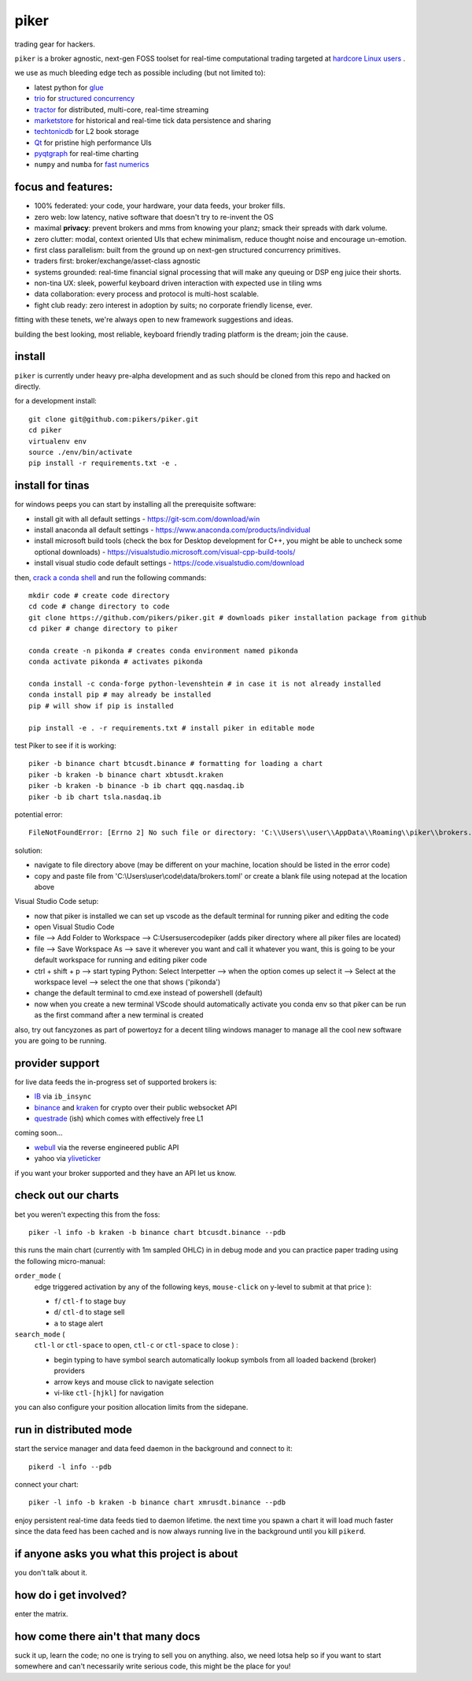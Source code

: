 piker
-----
trading gear for hackers.

|gh_actions|

.. |gh_actions| image:: https://img.shields.io/endpoint.svg?url=https%3A%2F%2Factions-badge.atrox.dev%2Fpikers%2Fpiker%2Fbadge&style=popout-square
    :target: https://actions-badge.atrox.dev/piker/pikers/goto

``piker`` is a broker agnostic, next-gen FOSS toolset for real-time
computational trading targeted at `hardcore Linux users <comp_trader>`_ .

we use as much bleeding edge tech as possible including (but not limited to):

- latest python for glue_
- trio_ for `structured concurrency`_
- tractor_ for distributed, multi-core, real-time streaming
- marketstore_ for historical and real-time tick data persistence and sharing
- techtonicdb_ for L2 book storage
- Qt_ for pristine high performance UIs
- pyqtgraph_ for real-time charting
- ``numpy`` and ``numba`` for `fast numerics`_

.. |travis| image:: https://img.shields.io/travis/pikers/piker/master.svg
    :target: https://travis-ci.org/pikers/piker
.. _trio: https://github.com/python-trio/trio
.. _tractor: https://github.com/goodboy/tractor
.. _structured concurrency: https://trio.discourse.group/
.. _marketstore: https://github.com/alpacahq/marketstore
.. _techtonicdb: https://github.com/0b01/tectonicdb
.. _Qt: https://www.qt.io/
.. _pyqtgraph: https://github.com/pyqtgraph/pyqtgraph
.. _glue: https://numpy.org/doc/stable/user/c-info.python-as-glue.html#using-python-as-glue
.. _fast numerics: https://zerowithdot.com/python-numpy-and-pandas-performance/
.. _comp_trader: https://jfaleiro.wordpress.com/2019/10/09/computational-trader/


focus and features:
*******************
- 100% federated: your code, your hardware, your data feeds, your broker fills.
- zero web: low latency, native software that doesn't try to re-invent the OS
- maximal **privacy**: prevent brokers and mms from knowing your
  planz; smack their spreads with dark volume.
- zero clutter: modal, context oriented UIs that echew minimalism, reduce
  thought noise and encourage un-emotion.
- first class parallelism: built from the ground up on next-gen structured concurrency
  primitives.
- traders first: broker/exchange/asset-class agnostic
- systems grounded: real-time financial signal processing that will
  make any queuing or DSP eng juice their shorts.
- non-tina UX: sleek, powerful keyboard driven interaction with expected use in tiling wms
- data collaboration: every process and protocol is multi-host scalable.
- fight club ready: zero interest in adoption by suits; no corporate friendly license, ever.

fitting with these tenets, we're always open to new framework suggestions and ideas.

building the best looking, most reliable, keyboard friendly trading
platform is the dream; join the cause.


install
*******
``piker`` is currently under heavy pre-alpha development and as such
should be cloned from this repo and hacked on directly.

for a development install::

    git clone git@github.com:pikers/piker.git
    cd piker
    virtualenv env
    source ./env/bin/activate
    pip install -r requirements.txt -e .


install for tinas
*****************
for windows peeps you can start by installing all the prerequisite software:

- install git with all default settings - https://git-scm.com/download/win
- install anaconda all default settings - https://www.anaconda.com/products/individual
- install microsoft build tools (check the box for Desktop development for C++, you might be able to uncheck some optional downloads)  - https://visualstudio.microsoft.com/visual-cpp-build-tools/
- install visual studio code default settings - https://code.visualstudio.com/download


then, `crack a conda shell`_ and run the following commands::

    mkdir code # create code directory
    cd code # change directory to code
    git clone https://github.com/pikers/piker.git # downloads piker installation package from github
    cd piker # change directory to piker
    
    conda create -n pikonda # creates conda environment named pikonda
    conda activate pikonda # activates pikonda
    
    conda install -c conda-forge python-levenshtein # in case it is not already installed
    conda install pip # may already be installed
    pip # will show if pip is installed
    
    pip install -e . -r requirements.txt # install piker in editable mode

test Piker to see if it is working::

    piker -b binance chart btcusdt.binance # formatting for loading a chart
    piker -b kraken -b binance chart xbtusdt.kraken
    piker -b kraken -b binance -b ib chart qqq.nasdaq.ib
    piker -b ib chart tsla.nasdaq.ib

potential error::
    
    FileNotFoundError: [Errno 2] No such file or directory: 'C:\\Users\\user\\AppData\\Roaming\\piker\\brokers.toml'
    
solution:

- navigate to file directory above (may be different on your machine, location should be listed in the error code)
- copy and paste file from 'C:\\Users\\user\\code\\data/brokers.toml' or create a blank file using notepad at the location above

Visual Studio Code setup:

- now that piker is installed we can set up vscode as the default terminal for running piker and editing the code
- open Visual Studio Code
- file --> Add Folder to Workspace --> C:\Users\user\code\piker (adds piker directory where all piker files are located)
- file --> Save Workspace As --> save it wherever you want and call it whatever you want, this is going to be your default workspace for running and editing piker code
- ctrl + shift + p --> start typing Python: Select Interpetter --> when the option comes up select it --> Select at the workspace level --> select the one that shows ('pikonda')
- change the default terminal to cmd.exe instead of powershell (default)
- now when you create a new terminal VScode should automatically activate you conda env so that piker can be run as the first command after a new terminal is created

also, try out fancyzones as part of powertoyz for a decent tiling windows manager to manage all the cool new software you are going to be running.

.. _conda installed: https://
.. _C++ build toolz: https://
.. _crack a conda shell: https://
.. _vscode: https://

.. link to the tina guide
.. _setup a coolio tiled wm console: https://

provider support
****************
for live data feeds the in-progress set of supported brokers is:

- IB_ via ``ib_insync``
- binance_ and kraken_ for crypto over their public websocket API
- questrade_ (ish) which comes with effectively free L1

coming soon...

- webull_ via the reverse engineered public API
- yahoo via yliveticker_

if you want your broker supported and they have an API let us know.

.. _IB: https://interactivebrokers.github.io/tws-api/index.html
.. _questrade: https://www.questrade.com/api/documentation
.. _kraken: https://www.kraken.com/features/api#public-market-data
.. _binance: https://github.com/pikers/piker/pull/182
.. _webull: https://github.com/tedchou12/webull
.. _yliveticker: https://github.com/yahoofinancelive/yliveticker
.. _coinbase: https://docs.pro.coinbase.com/#websocket-feed


check out our charts
********************
bet you weren't expecting this from the foss::

    piker -l info -b kraken -b binance chart btcusdt.binance --pdb


this runs the main chart (currently with 1m sampled OHLC) in in debug
mode and you can practice paper trading using the following
micro-manual:

``order_mode`` (
    edge triggered activation by any of the following keys,
    ``mouse-click`` on y-level to submit at that price
    ):

    - ``f``/ ``ctl-f`` to stage buy
    - ``d``/ ``ctl-d`` to stage sell
    - ``a`` to stage alert


``search_mode`` (
    ``ctl-l`` or ``ctl-space`` to open,
    ``ctl-c`` or ``ctl-space`` to close
    ) :

    - begin typing to have symbol search automatically lookup
      symbols from all loaded backend (broker) providers
    - arrow keys and mouse click to navigate selection
    - vi-like ``ctl-[hjkl]`` for navigation


you can also configure your position allocation limits from the
sidepane.


run in distributed mode
***********************
start the service manager and data feed daemon in the background and
connect to it::

    pikerd -l info --pdb


connect your chart::

    piker -l info -b kraken -b binance chart xmrusdt.binance --pdb


enjoy persistent real-time data feeds tied to daemon lifetime. the next
time you spawn a chart it will load much faster since the data feed has
been cached and is now always running live in the background until you
kill ``pikerd``.


if anyone asks you what this project is about
*********************************************
you don't talk about it.


how do i get involved?
**********************
enter the matrix.


how come there ain't that many docs
***********************************
suck it up, learn the code; no one is trying to sell you on anything.
also, we need lotsa help so if you want to start somewhere and can't
necessarily write serious code, this might be the place for you!
